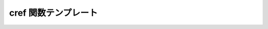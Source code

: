 cref 関数テンプレート
=====================

.. cpp:function:: template<typename T> \
		  reference<T const> const cref(T const& t)

   const への参照を格納する :cpp:class:`reference\<>` オブジェクトを構築するヘルパ。

   :returns: :cpp:expr:`reference<T const>(t)`
